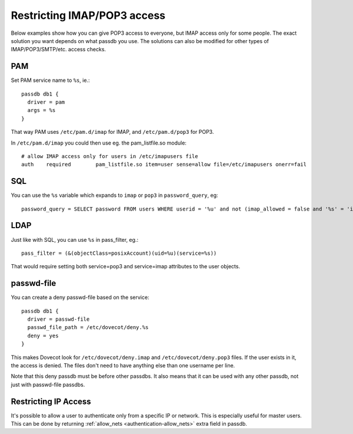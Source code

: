 ============================
Restricting IMAP/POP3 access
============================

Below examples show how you can give POP3 access to everyone, but IMAP
access only for some people. The exact solution you want depends on what
passdb you use. The solutions can also be modified for other types of
IMAP/POP3/SMTP/etc. access checks.

PAM
---

Set PAM service name to ``%s``, ie.:

::

   passdb db1 {
     driver = pam
     args = %s
   }

That way PAM uses ``/etc/pam.d/imap`` for IMAP, and ``/etc/pam.d/pop3``
for POP3.

In ``/etc/pam.d/imap`` you could then use eg. the pam_listfile.so
module:

::

   # allow IMAP access only for users in /etc/imapusers file
   auth    required        pam_listfile.so item=user sense=allow file=/etc/imapusers onerr=fail 

SQL
---

You can use the ``%s`` variable which expands to ``imap`` or ``pop3`` in
``password_query``, eg:

::

   password_query = SELECT password FROM users WHERE userid = '%u' and not (imap_allowed = false and '%s' = 'imap') 

LDAP
----

Just like with SQL, you can use ``%s`` in pass_filter, eg.:

::

   pass_filter = (&(objectClass=posixAccount)(uid=%u)(service=%s)) 

That would require setting both service=pop3 and service=imap attributes
to the user objects.

passwd-file
-----------

You can create a deny passwd-file based on the service:

::

   passdb db1 {
     driver = passwd-file
     passwd_file_path = /etc/dovecot/deny.%s
     deny = yes
   }

This makes Dovecot look for ``/etc/dovecot/deny.imap`` and
``/etc/dovecot/deny.pop3`` files. If the user exists in it, the access
is denied. The files don't need to have anything else than one username
per line.

Note that this deny passdb must be before other passdbs. It also means
that it can be used with any other passdb, not just with passwd-file
passdbs.

Restricting IP Access
---------------------

It's possible to allow a user to authenticate only from a specific IP or
network. This is especially useful for master users. This can be done by
returning :ref:`allow_nets <authentication-allow_nets>` extra field in passdb.
